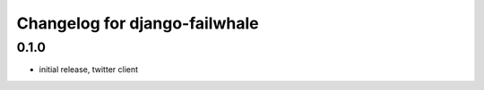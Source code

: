 ==============================
Changelog for django-failwhale
==============================

0.1.0
=====
* initial release, twitter client

